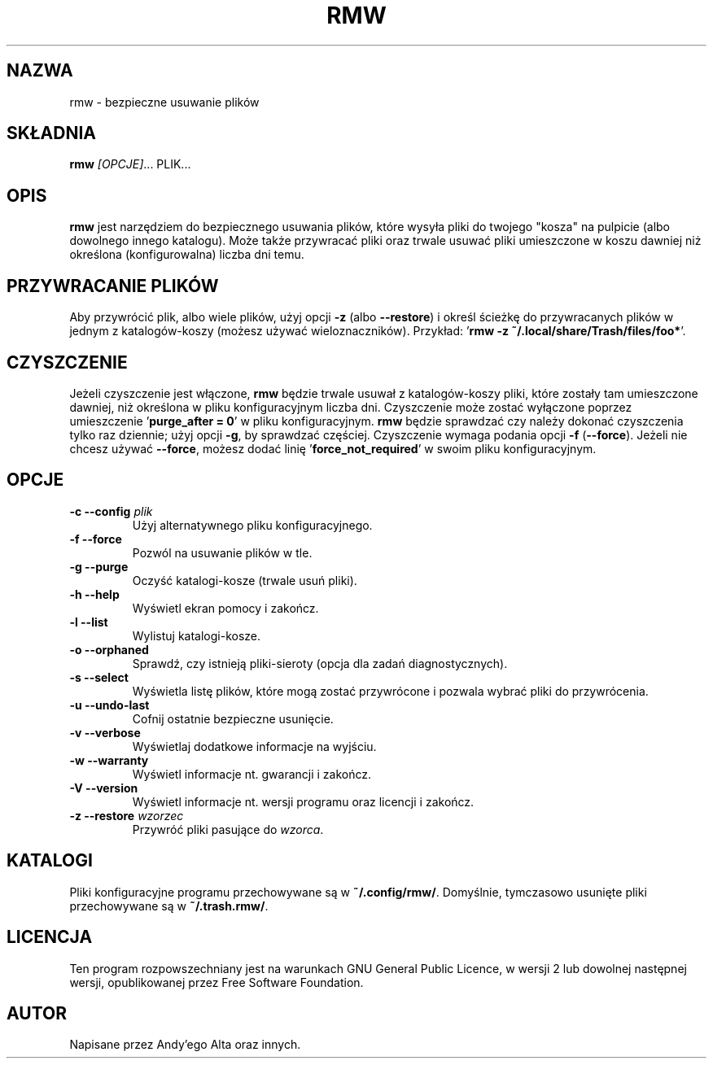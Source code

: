 .TH RMW 1 2017-10-16
.SH NAZWA
rmw - bezpieczne usuwanie plików
.SH SKŁADNIA
\fBrmw\fR \fI[OPCJE]\fR... PLIK...
.SH OPIS
\fBrmw\fR jest narzędziem do bezpiecznego usuwania plików, 
które wysyła pliki do twojego "kosza" na pulpicie (albo dowolnego innego katalogu).
Może także przywracać pliki oraz trwale usuwać pliki umieszczone w koszu dawniej
niż określona (konfigurowalna) liczba dni temu.
.SH PRZYWRACANIE PLIKÓW
Aby przywrócić plik, albo wiele plików, użyj opcji \fB\-z\fR (albo \fB\-\-restore\fR) i określ
ścieżkę do przywracanych plików w jednym z katalogów-koszy (możesz używać wieloznaczników). 
Przykład: '\fBrmw \-z ~/.local/share/Trash/files/foo*\fR'.
.SH CZYSZCZENIE
Jeżeli czyszczenie jest włączone, \fBrmw\fR będzie trwale usuwał z katalogów-koszy pliki,
które zostały tam umieszczone dawniej, niż określona w pliku konfiguracyjnym liczba dni.
Czyszczenie może zostać wyłączone poprzez umieszczenie '\fBpurge_after = 0\fR' w pliku konfiguracyjnym. 
\fBrmw\fR będzie sprawdzać czy należy dokonać czyszczenia tylko raz dziennie; 
użyj opcji \fB\-g\fR, by sprawdzać częściej.
Czyszczenie wymaga podania opcji \fB\-f\fR (\fB\-\-force\fR).
Jeżeli nie chcesz używać \fB\-\-force\fR, możesz dodać linię '\fBforce_not_required\fR' 
w swoim pliku konfiguracyjnym.
.SH OPCJE
.TP
\fB\-c \-\-config\fR \fIplik\fR
Użyj alternatywnego pliku konfiguracyjnego.
.TP
\fB\-f \-\-force\fR
Pozwól na usuwanie plików w tle.
.TP
\fB\-g \-\-purge\fR
Oczyść katalogi-kosze (trwale usuń pliki).
.TP
\fB\-h \-\-help\fR
Wyświetl ekran pomocy i zakończ.
.TP
\fB\-l \-\-list\fR
Wylistuj katalogi-kosze.
.TP
\fB\-o \-\-orphaned\fR
Sprawdź, czy istnieją pliki-sieroty (opcja dla zadań diagnostycznych).
.TP
\fB\-s \-\-select\fR
Wyświetla listę plików, które mogą zostać przywrócone i pozwala wybrać pliki do przywrócenia.
.TP
\fB\-u \-\-undo-last\fR
Cofnij ostatnie bezpieczne usunięcie.
.TP
\fB\-v \-\-verbose\fR
Wyświetlaj dodatkowe informacje na wyjściu.
.TP
\fB\-w \-\-warranty\fR
Wyświetl informacje nt. gwarancji i zakończ.
.TP
\fB\-V \-\-version\fR
Wyświetl informacje nt. wersji programu oraz licencji i zakończ.
.TP
\fB\-z \-\-restore\fR \fIwzorzec\fR
Przywróć pliki pasujące do \fIwzorca\fR.
.SH KATALOGI
Pliki konfiguracyjne programu przechowywane są w \fB~/.config/rmw/\fR.
Domyślnie, tymczasowo usunięte pliki przechowywane są w \fB~/.trash.rmw/\fR.
.SH LICENCJA
Ten program rozpowszechniany jest na warunkach GNU General Public Licence,
w wersji 2 lub dowolnej następnej wersji, 
opublikowanej przez Free Software Foundation.
.SH AUTOR
Napisane przez Andy'ego Alta oraz innych.
